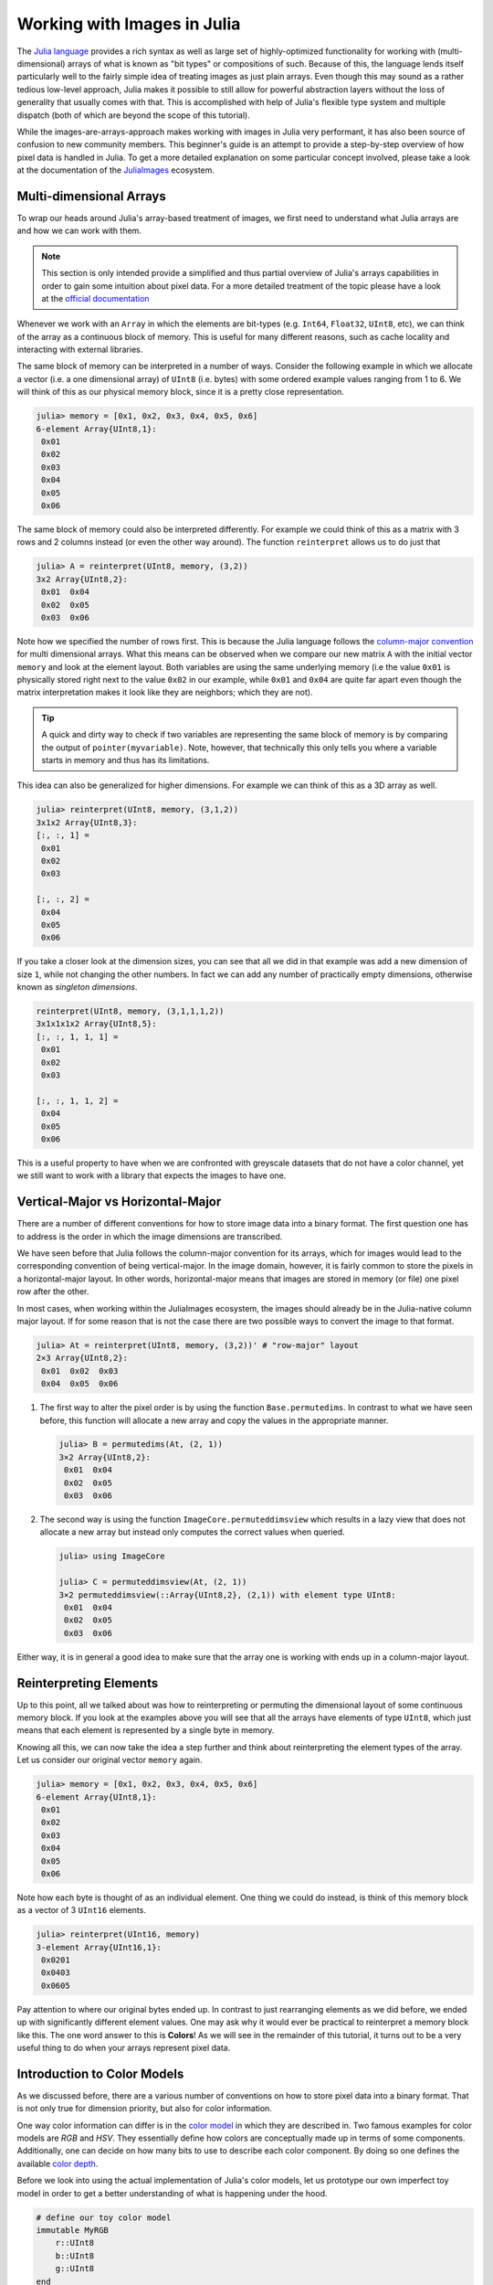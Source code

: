 Working with Images in Julia
=================================

The `Julia language <http://julialang.org/>`_ provides a rich
syntax as well as large set of highly-optimized functionality for
working with (multi-dimensional) arrays of what is known as "bit
types" or compositions of such. Because of this, the language
lends itself particularly well to the fairly simple idea of
treating images as just plain arrays. Even though this may sound
as a rather tedious low-level approach, Julia makes it possible
to still allow for powerful abstraction layers without the loss
of generality that usually comes with that. This is accomplished
with help of Julia's flexible type system and multiple dispatch
(both of which are beyond the scope of this tutorial).

While the images-are-arrays-approach makes working with images in
Julia very performant, it has also been source of confusion to
new community members. This beginner's guide is an attempt to
provide a step-by-step overview of how pixel data is handled in
Julia. To get a more detailed explanation on some particular
concept involved, please take a look at the documentation of the
`JuliaImages <http://juliaimages.github.io/>`_ ecosystem.

Multi-dimensional Arrays
-------------------------

To wrap our heads around Julia's array-based treatment of images,
we first need to understand what Julia arrays are and how we can
work with them.

.. note::

   This section is only intended provide a simplified and thus
   partial overview of Julia's arrays capabilities in order to
   gain some intuition about pixel data. For a more detailed
   treatment of the topic please have a look at the `official
   documentation
   <https://docs.julialang.org/en/latest/manual/arrays.html>`_

Whenever we work with an ``Array`` in which the elements are
bit-types (e.g. ``Int64``, ``Float32``, ``UInt8``, etc), we can
think of the array as a continuous block of memory. This is
useful for many different reasons, such as cache locality and
interacting with external libraries.

The same block of memory can be interpreted in a number of ways.
Consider the following example in which we allocate a vector
(i.e. a one dimensional array) of ``UInt8`` (i.e. bytes) with
some ordered example values ranging from 1 to 6. We will think of
this as our physical memory block, since it is a pretty close
representation.

.. code-block:: julia

    julia> memory = [0x1, 0x2, 0x3, 0x4, 0x5, 0x6]
    6-element Array{UInt8,1}:
     0x01
     0x02
     0x03
     0x04
     0x05
     0x06

The same block of memory could also be interpreted differently.
For example we could think of this as a matrix with 3 rows and 2
columns instead (or even the other way around). The function
``reinterpret`` allows us to do just that

.. code-block:: julia

    julia> A = reinterpret(UInt8, memory, (3,2))
    3x2 Array{UInt8,2}:
     0x01  0x04
     0x02  0x05
     0x03  0x06

Note how we specified the number of rows first. This is because
the Julia language follows the `column-major convention
<https://docs.julialang.org/en/latest/manual/performance-tips.html#Access-arrays-in-memory-order,-along-columns-1>`_
for multi dimensional arrays. What this means can be observed
when we compare our new matrix ``A`` with the initial vector
``memory`` and look at the element layout. Both variables are
using the same underlying memory (i.e the value ``0x01`` is
physically stored right next to the value ``0x02`` in our
example, while ``0x01`` and ``0x04`` are quite far apart even
though the matrix interpretation makes it look like they are
neighbors; which they are not).

.. Tip::

    A quick and dirty way to check if two variables are
    representing the same block of memory is by comparing the
    output of ``pointer(myvariable)``. Note, however, that
    technically this only tells you where a variable starts in
    memory and thus has its limitations.

This idea can also be generalized for higher dimensions. For
example we can think of this as a 3D array as well.

.. code-block:: julia

    julia> reinterpret(UInt8, memory, (3,1,2))
    3x1x2 Array{UInt8,3}:
    [:, :, 1] =
     0x01
     0x02
     0x03

    [:, :, 2] =
     0x04
     0x05
     0x06

If you take a closer look at the dimension sizes, you can see
that all we did in that example was add a new dimension of size
``1``, while not changing the other numbers. In fact we can add
any number of practically empty dimensions, otherwise known as
*singleton dimensions*.

.. code-block:: julia

    reinterpret(UInt8, memory, (3,1,1,1,2))
    3x1x1x1x2 Array{UInt8,5}:
    [:, :, 1, 1, 1] =
     0x01
     0x02
     0x03

    [:, :, 1, 1, 2] =
     0x04
     0x05
     0x06

This is a useful property to have when we are confronted with
greyscale datasets that do not have a color channel, yet we still
want to work with a library that expects the images to have one.

.. To see a practical example please take a look at the corresponding tutorial for :ref:`mxnet_tut`.

Vertical-Major vs Horizontal-Major
-----------------------------------

There are a number of different conventions for how to store
image data into a binary format. The first question one has to
address is the order in which the image dimensions are
transcribed.

We have seen before that Julia follows the column-major
convention for its arrays, which for images would lead to the
corresponding convention of being vertical-major. In the image
domain, however, it is fairly common to store the pixels in a
horizontal-major layout. In other words, horizontal-major means
that images are stored in memory (or file) one pixel row after
the other.

In most cases, when working within the JuliaImages ecosystem, the
images should already be in the Julia-native column major layout.
If for some reason that is not the case there are two possible
ways to convert the image to that format.

.. code-block:: julia

   julia> At = reinterpret(UInt8, memory, (3,2))' # "row-major" layout
   2×3 Array{UInt8,2}:
    0x01  0x02  0x03
    0x04  0x05  0x06

1. The first way to alter the pixel order is by using the
   function ``Base.permutedims``. In contrast to what we have
   seen before, this function will allocate a new array and copy
   the values in the appropriate manner.

   .. code-block:: julia

      julia> B = permutedims(At, (2, 1))
      3×2 Array{UInt8,2}:
       0x01  0x04
       0x02  0x05
       0x03  0x06

2. The second way is using the function
   ``ImageCore.permuteddimsview`` which results in a lazy view
   that does not allocate a new array but instead only computes
   the correct values when queried.

   .. code-block:: jlcon

      julia> using ImageCore

      julia> C = permuteddimsview(At, (2, 1))
      3×2 permuteddimsview(::Array{UInt8,2}, (2,1)) with element type UInt8:
       0x01  0x04
       0x02  0x05
       0x03  0x06

Either way, it is in general a good idea to make sure that the
array one is working with ends up in a column-major layout.

Reinterpreting Elements
------------------------

Up to this point, all we talked about was how to reinterpreting
or permuting the dimensional layout of some continuous memory
block. If you look at the examples above you will see that all
the arrays have elements of type ``UInt8``, which just means that
each element is represented by a single byte in memory.

Knowing all this, we can now take the idea a step further and
think about reinterpreting the element types of the array. Let us
consider our original vector ``memory`` again.

.. code-block:: julia

    julia> memory = [0x1, 0x2, 0x3, 0x4, 0x5, 0x6]
    6-element Array{UInt8,1}:
     0x01
     0x02
     0x03
     0x04
     0x05
     0x06

Note how each byte is thought of as an individual element. One
thing we could do instead, is think of this memory block as a
vector of 3 ``UInt16`` elements.

.. code-block:: julia

    julia> reinterpret(UInt16, memory)
    3-element Array{UInt16,1}:
     0x0201
     0x0403
     0x0605

Pay attention to where our original bytes ended up. In contrast
to just rearranging elements as we did before, we ended up with
significantly different element values. One may ask why it would
ever be practical to reinterpret a memory block like this. The
one word answer to this is **Colors**! As we will see in the
remainder of this tutorial, it turns out to be a very useful
thing to do when your arrays represent pixel data.


Introduction to Color Models
------------------------------

As we discussed before, there are a various number of conventions
on how to store pixel data into a binary format. That is not only
true for dimension priority, but also for color information.

One way color information can differ is in the `color model
<https://en.wikipedia.org/wiki/Color_model>`_ in which they are
described in. Two famous examples for color models are *RGB* and
*HSV*. They essentially define how colors are conceptually made
up in terms of some components. Additionally, one can decide on
how many bits to use to describe each color component. By doing
so one defines the available `color depth
<https://en.wikipedia.org/wiki/Color_depth>`_.

Before we look into using the actual implementation of Julia's
color models, let us prototype our own imperfect toy model in
order to get a better understanding of what is happening under
the hood.

.. code-block:: julia

    # define our toy color model
    immutable MyRGB
        r::UInt8
        b::UInt8
        g::UInt8
    end

Note how we defined our new toy color model as ``immutable``.
Because of this and the fact that all its components are bit
types (in this case ``UInt8``), any instantiation of our new type
will be represented as a continuous block of memory as well.

We can now apply our color model to our ``memory`` vector from
above, and interpret the underlying memory as a vector of to
``MyRGB`` values instead.

.. code-block:: julia

    julia> reinterpret(MyRGB, memory)
    2-element Array{MyRGB,1}:
     MyRGB(0x01,0x02,0x03)
     MyRGB(0x04,0x05,0x06)

Similar to the ``UInt16`` example, we now group neighboring bytes
into larger units (namely ``MyRGB``). In contrast to the
``UInt16`` example we are still able to access the individual
components underneath. This simple toy color model already allows
us to do a lot of useful things. We could define functions that
work on ``MyRGB`` values in a color-space appropriate fashion. We
could also define other color models and implement function to
convert between them.

However, our little toy color model is not yet optimal. For
example it hard-codes a predefined color depth of 24 bit. We may
have use-cases where we need a richer color space. One thing we
could do to achieve that would be to introduce a new type in
similar fashion. Still, because they have a different range of
available numbers per channel (because they have a different
amount of bits per channel), we would have to write a lot of
specialized code to be able to appropriately handle all color
models and depth.

Luckily, the creators of ``ColorTypes.jl`` went a with a more
generic strategy: Using parameterized types and **fixed point
numbers**.

.. Tip::

    If you are interested in how various color models are
    actually designed and/or implemented in Julia, you can take a
    look at the `ColorTypes.jl
    <https://github.com/JuliaGraphics/ColorTypes.jl>`_ package

Fixed Point Numbers
-------------------

The idea behind using fixed point numbers for each color
component is fairly simple. No matter how many bits a component
is made up of, we always want the largest possible value of the
component to be equal to ``1.0`` and the smallest possible value
to be equal to ``0``. Of course, the amount of possible
intermediate numbers still depends on the number of underlying
bits in the memory, but that is not much of an issue.

.. code-block:: julia

    julia> reinterpret(UFixed8, 0xFF)
    UFixed8(1.0)

    julia> reinterpret(UFixed16, 0xFFFF)
    UFixed16(1.0)

Not only does this allow for simple conversion between different
color depths, it also allows us to implement generic algorithms,
that are completely agnostic to the utilized color depth.

It is worth pointing out again, that we get all these goodies
without actually changing or copying the original memory block.
Remember how during this whole tutorial we have only changed the
interpretation of some underlying memory, and have not had the
need to copy any data so far.

.. Tip::

    For pixel data we are mainly interested in **unsigned** fixed
    point numbers, but there are others too. Check out the
    package `FixedPointNumbers.jl
    <https://github.com/JuliaMath/FixedPointNumbers.jl>`_ for
    more information on fixed point numbers in general.

Let us now leave our toy model behind and use the actual
implementation of ``RGB`` on our example vector ``memory``. With
the first command we will interpret our data as two pixels with 8
bit per color channel, and with the second command as a single
pixel of 16 bit per color channel

.. code-block:: julia

    julia> reinterpret(RGB{UFixed8}, memory)
    2-element Array{ColorTypes.RGB{FixedPointNumbers.UFixed{UInt8,8}},1}:
     RGB{UFixed8}(0.004,0.008,0.012)
     RGB{UFixed8}(0.016,0.02,0.024)

    julia> reinterpret(RGB{UFixed16}, memory)
    1-element Array{ColorTypes.RGB{FixedPointNumbers.UFixed{UInt16,16}},1}:
     RGB{UFixed16}(0.00783,0.01567,0.02351)

Note how the values are now interpreted as floating point numbers.


